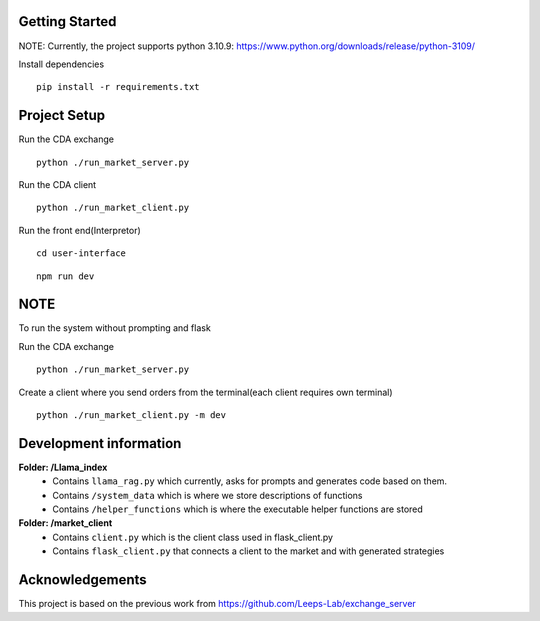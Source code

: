 
Getting Started
=================
NOTE: Currently, the project supports python 3.10.9: https://www.python.org/downloads/release/python-3109/


Install dependencies
::

    pip install -r requirements.txt
    


Project Setup
=================

Run the CDA exchange

::

    python ./run_market_server.py


Run the CDA client

::

    python ./run_market_client.py


Run the front end(Interpretor)

::

    cd user-interface

::

    npm run dev


    

NOTE
========================
To run the system without prompting and flask

Run the CDA exchange

::

    python ./run_market_server.py

Create a client where you send orders from the terminal(each client requires own terminal)

::
    
    python ./run_market_client.py -m dev




Development information
==========================
**Folder: /Llama_index**
 - Contains ``llama_rag.py`` which currently, asks for prompts and generates code based on them.
 - Contains ``/system_data`` which is where we store descriptions of functions
 - Contains ``/helper_functions`` which is where the executable helper functions are stored

**Folder: /market_client**
 - Contains ``client.py`` which is the client class used in flask_client.py
 - Contains ``flask_client.py`` that connects a client to the market and with generated strategies


Acknowledgements
=================
This project is based on the previous work from https://github.com/Leeps-Lab/exchange_server
